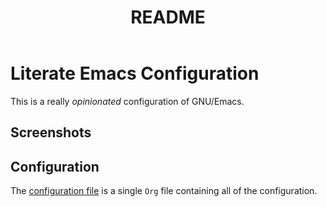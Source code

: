 #+title: README
#+startup: inlineimages showall
#+attr_org: :align center
[[./img/logo.png]]

* Literate Emacs Configuration

This is a really /opinionated/ configuration of GNU/Emacs.

** Screenshots

[[./img/Screenshot_20250709_082009.png]]

** Configuration

The [[./conf.org][configuration file]] is a single ~Org~ file containing all of the configuration.
